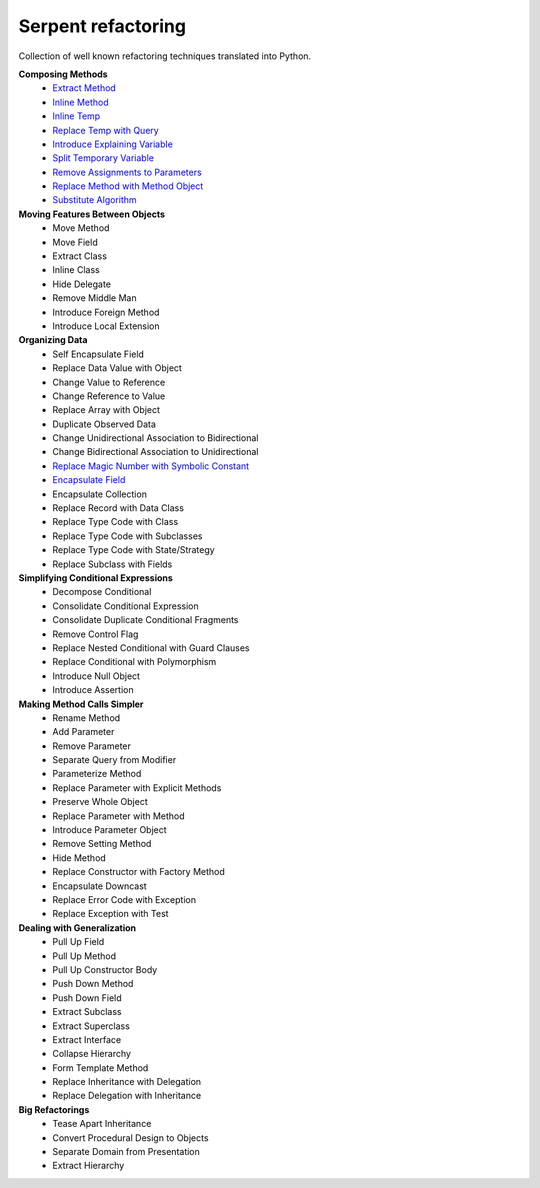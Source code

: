 Serpent refactoring
===================

Collection of well known refactoring techniques translated into Python.


**Composing Methods**
 - `Extract Method <https://github.com/ivankliuk/refactoring/blob/master/composing_methods/extract_method.py>`_
 - `Inline Method <https://github.com/ivankliuk/refactoring/blob/master/composing_methods/inline_method.py>`_
 - `Inline Temp <https://github.com/ivankliuk/refactoring/blob/master/composing_methods/inline_temp.py>`_
 - `Replace Temp with Query <https://github.com/ivankliuk/refactoring/blob/master/composing_methods/replace_temp_with_query.py>`_
 - `Introduce Explaining Variable <https://github.com/ivankliuk/refactoring/blob/master/composing_methods/introduce_explaining_variable.py>`_
 - `Split Temporary Variable <https://github.com/ivankliuk/refactoring/blob/master/composing_methods/split_temporary_variable.py>`_
 - `Remove Assignments to Parameters <https://github.com/ivankliuk/refactoring/blob/master/composing_methods/remove_assignments_to_parameters.py>`_
 - `Replace Method with Method Object <https://github.com/ivankliuk/refactoring/blob/master/composing_methods/replace_method_with_method_object.py>`_
 - `Substitute Algorithm <https://github.com/ivankliuk/refactoring/blob/master/composing_methods/substitute_algorithm.py>`_

**Moving Features Between Objects**
 - Move Method
 - Move Field
 - Extract Class
 - Inline Class
 - Hide Delegate
 - Remove Middle Man
 - Introduce Foreign Method
 - Introduce Local Extension

**Organizing Data**
 - Self Encapsulate Field
 - Replace Data Value with Object
 - Change Value to Reference
 - Change Reference to Value
 - Replace Array with Object
 - Duplicate Observed Data
 - Change Unidirectional Association to Bidirectional
 - Change Bidirectional Association to Unidirectional
 - `Replace Magic Number with Symbolic Constant <https://github.com/ivankliuk/refactoring/blob/master/organizing_data/replace_magic_number_with_symbolic_constant.py>`_
 - `Encapsulate Field <https://github.com/ivankliuk/refactoring/blob/master/organizing_data/encapsulate_field.py>`_
 - Encapsulate Collection
 - Replace Record with Data Class
 - Replace Type Code with Class
 - Replace Type Code with Subclasses
 - Replace Type Code with State/Strategy
 - Replace Subclass with Fields

**Simplifying Conditional Expressions**
 - Decompose Conditional
 - Consolidate Conditional Expression
 - Consolidate Duplicate Conditional Fragments
 - Remove Control Flag
 - Replace Nested Conditional with Guard Clauses
 - Replace Conditional with Polymorphism
 - Introduce Null Object
 - Introduce Assertion

**Making Method Calls Simpler**
 - Rename Method
 - Add Parameter
 - Remove Parameter
 - Separate Query from Modifier
 - Parameterize Method
 - Replace Parameter with Explicit Methods
 - Preserve Whole Object
 - Replace Parameter with Method
 - Introduce Parameter Object
 - Remove Setting Method
 - Hide Method
 - Replace Constructor with Factory Method
 - Encapsulate Downcast
 - Replace Error Code with Exception
 - Replace Exception with Test

**Dealing with Generalization**
 - Pull Up Field
 - Pull Up Method
 - Pull Up Constructor Body
 - Push Down Method
 - Push Down Field
 - Extract Subclass
 - Extract Superclass
 - Extract Interface
 - Collapse Hierarchy
 - Form Template Method
 - Replace Inheritance with Delegation
 - Replace Delegation with Inheritance

**Big Refactorings**
 - Tease Apart Inheritance
 - Convert Procedural Design to Objects
 - Separate Domain from Presentation
 - Extract Hierarchy
